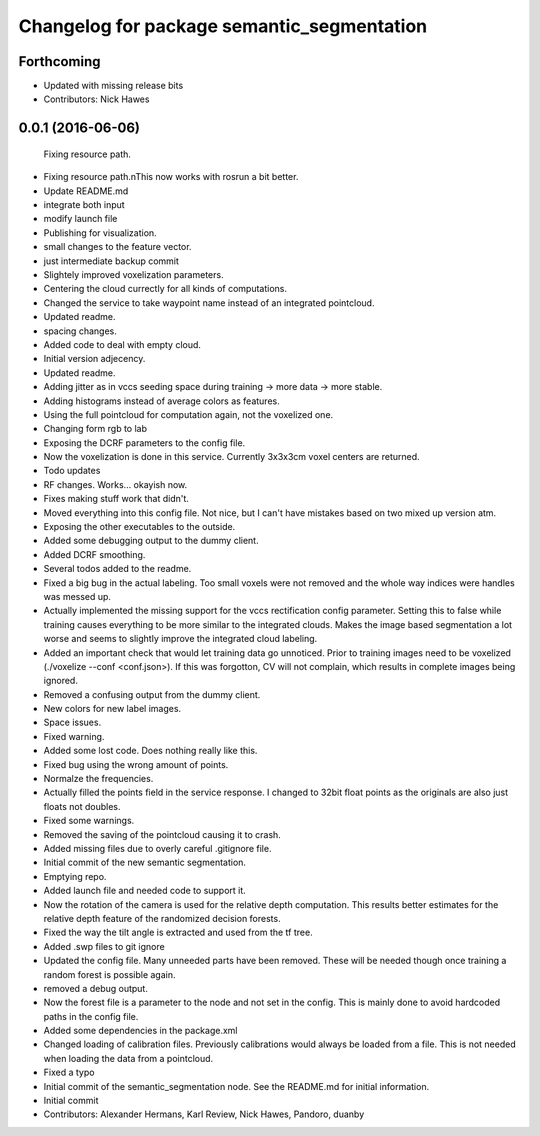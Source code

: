 ^^^^^^^^^^^^^^^^^^^^^^^^^^^^^^^^^^^^^^^^^^^
Changelog for package semantic_segmentation
^^^^^^^^^^^^^^^^^^^^^^^^^^^^^^^^^^^^^^^^^^^

Forthcoming
-----------
* Updated with missing release bits
* Contributors: Nick Hawes

0.0.1 (2016-06-06)
------------------
  Fixing resource path.
* Fixing resource path.\nThis now works with rosrun a bit better.
* Update README.md
* integrate both input
* modify launch file
* Publishing for visualization.
* small changes to the feature vector.
* just intermediate backup commit
* Slightely improved voxelization parameters.
* Centering the cloud currectly for all kinds of computations.
* Changed the service to take waypoint name instead of an integrated pointcloud.
* Updated readme.
* spacing changes.
* Added code to deal with empty cloud.
* Initial version adjecency.
* Updated readme.
* Adding jitter as in vccs seeding space during training -> more data -> more stable.
* Adding histograms instead of average colors as features.
* Using the full pointcloud for computation again, not the voxelized one.
* Changing form rgb to lab
* Exposing the DCRF parameters to the config file.
* Now the voxelization is done in this service. Currently 3x3x3cm voxel centers are returned.
* Todo updates
* RF changes. Works... okayish now.
* Fixes making stuff work that didn't.
* Moved everything into this config file. Not nice, but I can't have mistakes based on two mixed up version atm.
* Exposing the other executables to the outside.
* Added some debugging output to the dummy client.
* Added DCRF smoothing.
* Several todos added to the readme.
* Fixed a big bug in the actual labeling.
  Too small voxels were not removed and the whole way indices were handles was messed up.
* Actually implemented the missing support for the vccs rectification config parameter.
  Setting this to false while training causes everything to be more similar to the integrated clouds.
  Makes the image based segmentation a lot worse and seems to slightly improve the integrated cloud labeling.
* Added an important check that would let training data go unnoticed.
  Prior to training images need to be voxelized (./voxelize --conf <conf.json>).
  If this was forgotton, CV will not complain, which results in complete images being ignored.
* Removed a confusing output from the dummy client.
* New colors for new label images.
* Space issues.
* Fixed warning.
* Added some lost code. Does nothing really like this.
* Fixed bug using the wrong amount of points.
* Normalze the frequencies.
* Actually filled the points field in the service response.
  I changed to 32bit float points as the originals are also just floats not doubles.
* Fixed some warnings.
* Removed the saving of the pointcloud causing it to crash.
* Added missing files due to overly careful .gitignore file.
* Initial commit of the new semantic segmentation.
* Emptying repo.
* Added launch file and needed code to support it.
* Now the rotation of the camera is used for the relative depth computation.
  This results better estimates for the relative depth feature of the randomized decision forests.
* Fixed the way the tilt angle is extracted and used from the tf tree.
* Added .swp files to git ignore
* Updated the config file.
  Many unneeded parts have been removed.
  These will be needed though once training a random forest is possible again.
* removed a debug output.
* Now the forest file is a parameter to the node and not set in the config.
  This is mainly done to avoid hardcoded paths in the config file.
* Added some dependencies in the package.xml
* Changed loading of calibration files.
  Previously calibrations would always be loaded from a file.
  This is not needed when loading the data from a pointcloud.
* Fixed a typo
* Initial commit of the semantic_segmentation node.
  See the README.md for initial information.
* Initial commit
* Contributors: Alexander Hermans, Karl Review, Nick Hawes, Pandoro, duanby
